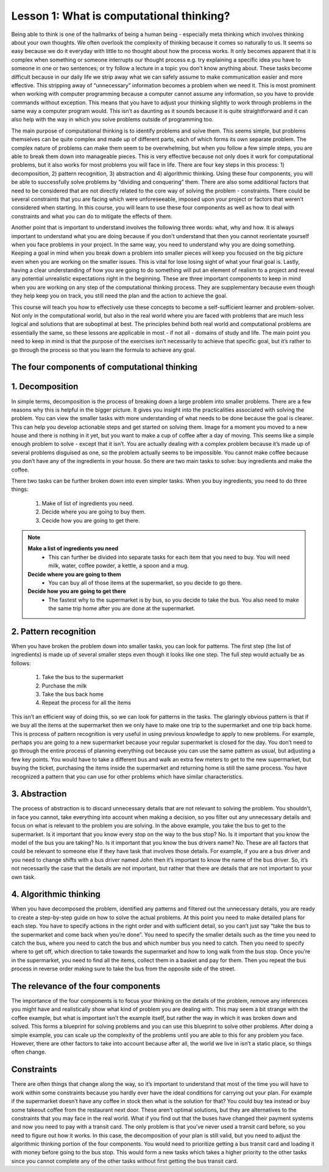 Lesson 1: What is computational thinking?
==============================

Being able to think is one of the hallmarks of being a human being -
especially meta thinking which involves thinking about your own
thoughts. We often overlook the complexity of thinking because it comes
so naturally to us. It seems so easy because we do it everyday with
little to no thought about how the process works. It only becomes
apparent that it is complex when something or someone interrupts our
thought process e.g. try explaining a specific idea you have to someone
in one or two sentences; or try follow a lecture in a topic you don’t
know anything about. These tasks become difficult because in our daily
life we strip away what we can safely assume to make communication
easier and more effective. This stripping away of “unnecessary”
information becomes a problem when we need it. This is most prominent
when working with computer programming because a computer cannot assume
any information, so you have to provide commands without exception. This
means that you have to adjust your thinking slightly to work through
problems in the same way a computer program would. This isn’t as
daunting as it sounds because it is quite straightforward and it can
also help with the way in which you solve problems outside of
programming too.

The main purpose of computational thinking is to identify problems and
solve them. This seems simple, but problems themselves can be quite
complex and made up of different parts, each of which forms its own
separate problem. The complex nature of problems can make them seem to
be overwhelming, but when you follow a few simple steps, you are able to
break them down into manageable pieces. This is very effective because
not only does it work for computational problems, but it also works for
most problems you will face in life. There are four key steps in this
process: 1) decomposition, 2) pattern recognition, 3) abstraction and 4)
algorithmic thinking. Using these four components, you will be able to
successfully solve problems by “dividing and conquering” them. There are
also some additional factors that need to be considered that are not
directly related to the core way of solving the problem - constraints.
There could be several constraints that you are facing which were
unforeseeable, imposed upon your project or factors that weren’t
considered when starting. In this course, you will learn to use these
four components as well as how to deal with constraints and what you can
do to mitigate the effects of them.

Another point that is important to understand involves the following
three words: what, why and how. It is always important to understand
what you are doing because if you don’t understand that then you cannot
reorientate yourself when you face problems in your project. In the same
way, you need to understand why you are doing something. Keeping a goal
in mind when you break down a problem into smaller pieces will keep you
focused on the big picture even when you are working on the smaller
issues. This is vital for lose losing sight of what your final goal is.
Lastly, having a clear understanding of how you are going to do
something will put an element of realism to a project and reveal any
potential unrealistic expectations right in the beginning. These are
three important components to keep in mind when you are working on any
step of the computational thinking process. They are supplementary
because even though they help keep you on track, you still need the plan
and the action to achieve the goal.

This course will teach you how to effectively use these concepts to
become a self-sufficient learner and problem-solver. Not only in the
computational world, but also in the real world where you are faced with
problems that are much less logical and solutions that are suboptimal at
best. The principles behind both real world and computational problems
are essentially the same, so these lessons are applicable in most - if
not all - domains of study and life. The main point you need to keep in
mind is that the purpose of the exercises isn’t necessarily to achieve
that specific goal, but it’s rather to go through the process so that
you learn the formula to achieve any goal.

The four components of computational thinking
---------------------------------------------

1. Decomposition
----------------

In simple terms, decomposition is the process of breaking down a large
problem into smaller problems. There are a few reasons why this is
helpful in the bigger picture. It gives you insight into the
practicalities associated with solving the problem. You can view the
smaller tasks with more understanding of what needs to be done because
the goal is clearer. This can help you develop actionable steps and get
started on solving them. Image for a moment you moved to a new house and
there is nothing in it yet, but you want to make a cup of coffee after a
day of moving. This seems like a simple enough problem to solve - except
that it isn’t. You are actually dealing with a complex problem because
it’s made up of several problems disguised as one, so the problem
actually seems to be impossible. You cannot make coffee because you
don’t have any of the ingredients in your house. So there are two main
tasks to solve: buy ingredients and make the coffee.

There two tasks can be further broken down into even simpler tasks. When
you buy ingredients, you need to do three things: 
    1. Make of list of ingredients you need.
    2. Decide where you are going to buy them.
    3. Cecide how you are going to get there.

.. note::
    **Make a list of ingredients you need**
        - This can further be divided into separate tasks for each item that you need to buy. You will need milk, water, coffee powder, a kettle, a spoon and a mug.

    **Decide where you are going to them**
        - You can buy all of those items at the supermarket, so you decide to go there.

    **Decide how you are going to get there**
        - The fastest why to the supermarket is by bus, so you decide to take the bus. You also need to make the same trip home after you are done at the supermarket.

2. Pattern recognition
----------------------

When you have broken the problem down into smaller tasks, you can look
for patterns. The first step (the list of ingredients) is made up of
several smaller steps even though it looks like one step. The full step
would actually be as follows: 
    1. Take the bus to the supermarket 
    2. Purchase the milk 
    3. Take the bus back home 
    4. Repeat the process for all the items

This isn’t an efficient way of doing this, so we can look for patterns
in the tasks. The glaringly obvious pattern is that if we buy all the
items at the supermarket then we only have to make one trip to the
supermarket and one trip back home. This is process of pattern
recognition is very useful in using previous knowledge to apply to new
problems. For example, perhaps you are going to a new supermarket
because your regular supermarket is closed for the day. You don’t need
to go through the entire process of planning everything out because you
can use the same pattern as usual, but adjusting a few key points. You
would have to take a different bus and walk an extra few meters to get
to the new supermarket, but buying the ticket, purchasing the items
inside the supermarket and returning home is still the same process. You
have recognized a pattern that you can use for other problems which have
similar characteristics.

3. Abstraction
--------------

The process of abstraction is to discard unnecessary details that are
not relevant to solving the problem. You shouldn’t, in face you cannot,
take everything into account when making a decision, so you filter out
any unnecessary details and focus on what is relevant to the problem you
are solving. In the above example, you take the bus to get to the
supermarket. Is it important that you know every stop on the way to the
bus stop? No. Is it important that you know the model of the bus you are
taking? No. Is it important that you know the bus drivers name?
No. These are all factors that could be relevant to someone else if they
have task that involves those details. For example, if you are a bus
driver and you need to change shifts with a bus driver named John then
it’s important to know the name of the bus driver. So, it’s not
necessarily the case that the details are not important, but rather that
there are details that are not important to your own task.

4. Algorithmic thinking
-----------------------

When you have decomposed the problem, identified any patterns and
filtered out the unnecessary details, you are ready to create a
step-by-step guide on how to solve the actual problems. At this point
you need to make detailed plans for each step. You have to specify
actions in the right order and with sufficient detail, so you can’t just
say “take the bus to the supermarket and come back when you’re done”.
You need to specify the smaller details such as the time you need to
catch the bus, where you need to catch the bus and which number bus you
need to catch. Then you need to specify where to get off, which
direction to take towards the supermarket and how to long walk from the
bus stop. Once you’re in the supermarket, you need to find all the
items, collect them in a basket and pay for them. Then you repeat the
bus process in reverse order making sure to take the bus from the
opposite side of the street.

The relevance of the four components
--------------------------------------

The importance of the four components is to focus your thinking on the
details of the problem, remove any inferences you might have and
realistically show what kind of problem you are dealing with. This may
seem a bit strange with the coffee example, but what is important isn’t
the example itself, but rather the way in which it was broken down and
solved. This forms a blueprint for solving problems and you can use this
blueprint to solve other problems. After doing a simple example, you can
scale up the complexity of the problems until you are able to this for
any problem you face. However, there are other factors to take into
account because after all, the world we live in isn’t a static place, so
things often change.

Constraints
--------------

There are often things that change along the way, so it’s important to
understand that most of the time you will have to work within some
constraints because you hardly ever have the ideal conditions for
carrying out your plan. For example if the supermarket doesn’t have any
coffee in stock then what is the solution for that? You could buy tea
instead or buy some takeout coffee from the restaurant next door. These
aren’t optimal solutions, but they are alternatives to the constraints
that you may face in the real world. What if you find out that the buses
have changed their payment systems and now you need to pay with a
transit card. The only problem is that you’ve never used a transit card
before, so you need to figure out how it works. In this case, the
decomposition of your plan is still valid, but you need to adjust the
algorithmic thinking portion of the four components. You would need to
prioritize getting a bus transit card and loading it with money before
going to the bus stop. This would form a new tasks which takes a higher
priority to the other tasks since you cannot complete any of the other
tasks without first getting the bus transit card.